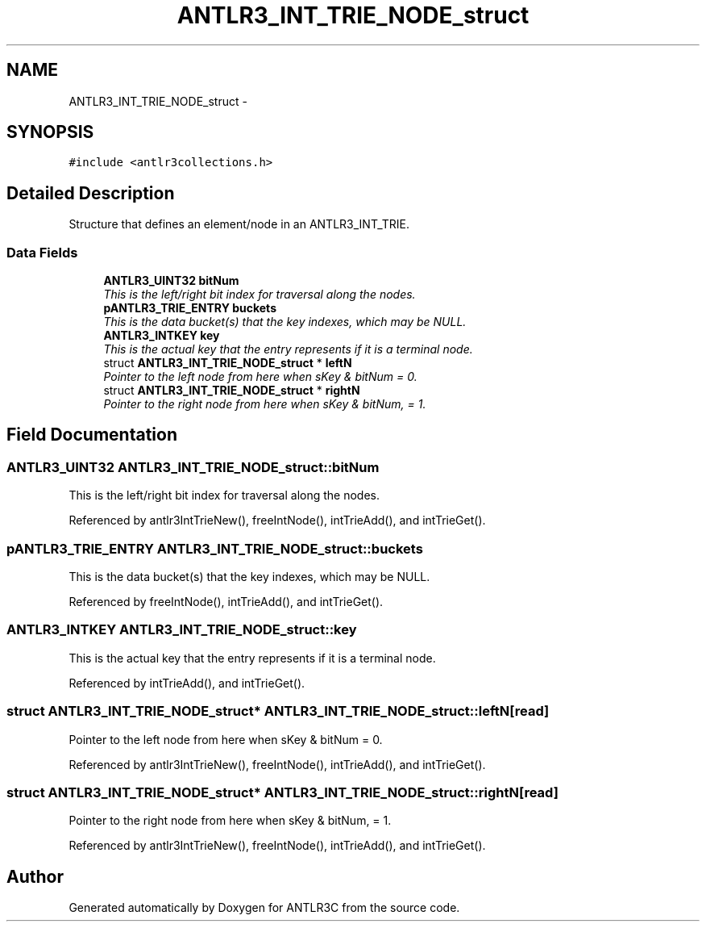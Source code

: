 .TH "ANTLR3_INT_TRIE_NODE_struct" 3 "29 Nov 2010" "Version 3.3" "ANTLR3C" \" -*- nroff -*-
.ad l
.nh
.SH NAME
ANTLR3_INT_TRIE_NODE_struct \- 
.SH SYNOPSIS
.br
.PP
\fC#include <antlr3collections.h>\fP
.PP
.SH "Detailed Description"
.PP 
Structure that defines an element/node in an ANTLR3_INT_TRIE. 
.SS "Data Fields"

.in +1c
.ti -1c
.RI "\fBANTLR3_UINT32\fP \fBbitNum\fP"
.br
.RI "\fIThis is the left/right bit index for traversal along the nodes. \fP"
.ti -1c
.RI "\fBpANTLR3_TRIE_ENTRY\fP \fBbuckets\fP"
.br
.RI "\fIThis is the data bucket(s) that the key indexes, which may be NULL. \fP"
.ti -1c
.RI "\fBANTLR3_INTKEY\fP \fBkey\fP"
.br
.RI "\fIThis is the actual key that the entry represents if it is a terminal node. \fP"
.ti -1c
.RI "struct \fBANTLR3_INT_TRIE_NODE_struct\fP * \fBleftN\fP"
.br
.RI "\fIPointer to the left node from here when sKey & bitNum = 0. \fP"
.ti -1c
.RI "struct \fBANTLR3_INT_TRIE_NODE_struct\fP * \fBrightN\fP"
.br
.RI "\fIPointer to the right node from here when sKey & bitNum, = 1. \fP"
.in -1c
.SH "Field Documentation"
.PP 
.SS "\fBANTLR3_UINT32\fP \fBANTLR3_INT_TRIE_NODE_struct::bitNum\fP"
.PP
This is the left/right bit index for traversal along the nodes. 
.PP
Referenced by antlr3IntTrieNew(), freeIntNode(), intTrieAdd(), and intTrieGet().
.SS "\fBpANTLR3_TRIE_ENTRY\fP \fBANTLR3_INT_TRIE_NODE_struct::buckets\fP"
.PP
This is the data bucket(s) that the key indexes, which may be NULL. 
.PP
Referenced by freeIntNode(), intTrieAdd(), and intTrieGet().
.SS "\fBANTLR3_INTKEY\fP \fBANTLR3_INT_TRIE_NODE_struct::key\fP"
.PP
This is the actual key that the entry represents if it is a terminal node. 
.PP
Referenced by intTrieAdd(), and intTrieGet().
.SS "struct \fBANTLR3_INT_TRIE_NODE_struct\fP* \fBANTLR3_INT_TRIE_NODE_struct::leftN\fP\fC [read]\fP"
.PP
Pointer to the left node from here when sKey & bitNum = 0. 
.PP
Referenced by antlr3IntTrieNew(), freeIntNode(), intTrieAdd(), and intTrieGet().
.SS "struct \fBANTLR3_INT_TRIE_NODE_struct\fP* \fBANTLR3_INT_TRIE_NODE_struct::rightN\fP\fC [read]\fP"
.PP
Pointer to the right node from here when sKey & bitNum, = 1. 
.PP
Referenced by antlr3IntTrieNew(), freeIntNode(), intTrieAdd(), and intTrieGet().

.SH "Author"
.PP 
Generated automatically by Doxygen for ANTLR3C from the source code.
